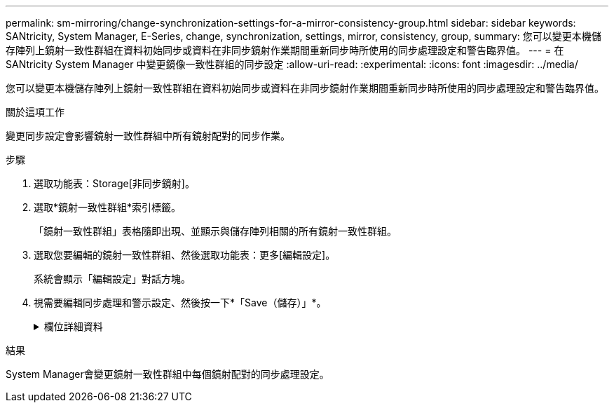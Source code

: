 ---
permalink: sm-mirroring/change-synchronization-settings-for-a-mirror-consistency-group.html 
sidebar: sidebar 
keywords: SANtricity, System Manager, E-Series, change, synchronization, settings, mirror, consistency, group, 
summary: 您可以變更本機儲存陣列上鏡射一致性群組在資料初始同步或資料在非同步鏡射作業期間重新同步時所使用的同步處理設定和警告臨界值。 
---
= 在 SANtricity System Manager 中變更鏡像一致性群組的同步設定
:allow-uri-read: 
:experimental: 
:icons: font
:imagesdir: ../media/


[role="lead"]
您可以變更本機儲存陣列上鏡射一致性群組在資料初始同步或資料在非同步鏡射作業期間重新同步時所使用的同步處理設定和警告臨界值。

.關於這項工作
變更同步設定會影響鏡射一致性群組中所有鏡射配對的同步作業。

.步驟
. 選取功能表：Storage[非同步鏡射]。
. 選取*鏡射一致性群組*索引標籤。
+
「鏡射一致性群組」表格隨即出現、並顯示與儲存陣列相關的所有鏡射一致性群組。

. 選取您要編輯的鏡射一致性群組、然後選取功能表：更多[編輯設定]。
+
系統會顯示「編輯設定」對話方塊。

. 視需要編輯同步處理和警示設定、然後按一下*「Save（儲存）」*。
+
.欄位詳細資料
[%collapsible]
====
[cols="25h,~"]
|===
| 欄位 | 說明 


 a| 
同步鏡射配對...
 a| 
指定您要手動或自動同步遠端儲存陣列上的鏡射配對。

** *手動**：選取此選項可手動同步遠端儲存陣列上的鏡射配對。
** *自動、每隔*：選取此選項、即可指定從上一次更新開始到下一次更新開始的時間間隔、自動同步遠端儲存陣列上的鏡射配對。預設時間間隔為10分鐘。




 a| 
警示我...
 a| 
如果您將同步方法設定為自動執行、請設定下列警示：

** **Synchronization**–設定系統管理員傳送尚未完成同步的警示的時間長度。
** **遠端還原點*：設定時間限制、之後System Manager會傳送警示、指出遠端儲存陣列上的還原點資料已超過您定義的時間限制。定義上次更新結束後的時間限制。
** **保留容量臨界值*：定義保留容量量、系統管理員會在該容量量即將達到保留容量臨界值時發出警示。依剩餘容量百分比定義臨界值。


|===
====


.結果
System Manager會變更鏡射一致性群組中每個鏡射配對的同步處理設定。
